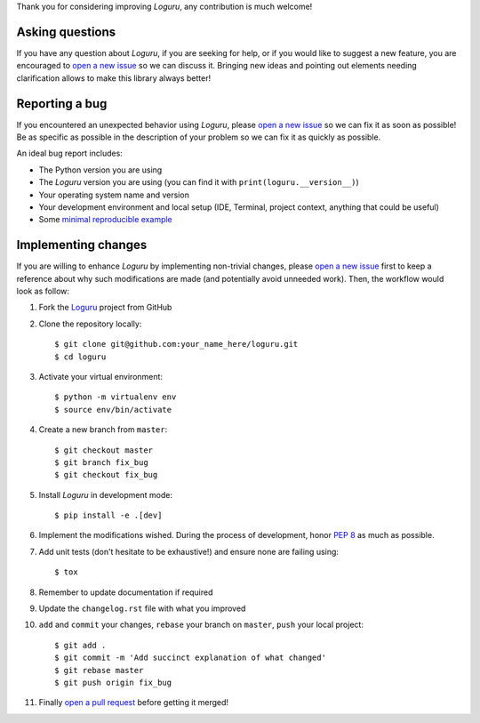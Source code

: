 Thank you for considering improving `Loguru`, any contribution is much welcome!

.. _minimal reproducible example: https://stackoverflow.com/help/mcve
.. _open a new issue: https://github.com/Delgan/loguru/issues/new
.. _open a pull request: https://github.com/Delgan/loguru/compare
.. _PEP 8: https://www.python.org/dev/peps/pep-0008/
.. _Loguru: https://github.com/Delgan/loguru

Asking questions
----------------

If you have any question about `Loguru`, if you are seeking for help, or if you would like to suggest a new feature, you are encouraged to `open a new issue`_ so we can discuss it. Bringing new ideas and pointing out elements needing clarification allows to make this library always better!


Reporting a bug
---------------

If you encountered an unexpected behavior using `Loguru`, please `open a new issue`_ so we can fix it as soon as possible! Be as specific as possible in the description of your problem so we can fix it as quickly as possible.

An ideal bug report includes:

* The Python version you are using
* The `Loguru` version you are using (you can find it with ``print(loguru.__version__)``)
* Your operating system name and version
* Your development environment and local setup (IDE, Terminal, project context, anything that could be useful)
* Some `minimal reproducible example`_


Implementing changes
--------------------

If you are willing to enhance `Loguru` by implementing non-trivial changes, please `open a new issue`_ first to keep a reference about why such modifications are made (and potentially avoid unneeded work). Then, the workflow would look as follow:

1. Fork the `Loguru`_ project from GitHub
2. Clone the repository locally::

    $ git clone git@github.com:your_name_here/loguru.git
    $ cd loguru

3. Activate your virtual environment::

    $ python -m virtualenv env
    $ source env/bin/activate

4. Create a new branch from ``master``::

    $ git checkout master
    $ git branch fix_bug
    $ git checkout fix_bug

5. Install `Loguru` in development mode::

    $ pip install -e .[dev]

6. Implement the modifications wished. During the process of development, honor `PEP 8`_ as much as possible.
7. Add unit tests (don't hesitate to be exhaustive!) and ensure none are failing using::

    $ tox

8. Remember to update documentation if required
9. Update the ``changelog.rst`` file with what you improved
10. ``add`` and ``commit`` your changes, ``rebase`` your branch on ``master``, ``push`` your local project::

    $ git add .
    $ git commit -m 'Add succinct explanation of what changed'
    $ git rebase master
    $ git push origin fix_bug

11. Finally `open a pull request`_ before getting it merged!
